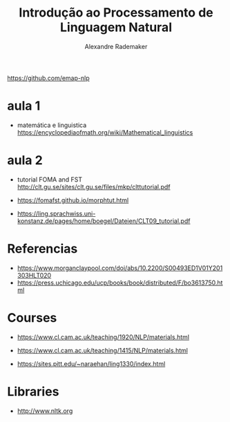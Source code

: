 #+title: Introdução ao Processamento de Linguagem Natural
#+author: Alexandre Rademaker

https://github.com/emap-nlp

* aula 1

  - matemática e linguistica
    https://encyclopediaofmath.org/wiki/Mathematical_linguistics

* aula 2

  - tutorial FOMA and FST
    http://clt.gu.se/sites/clt.gu.se/files/mkp/clttutorial.pdf

  - https://fomafst.github.io/morphtut.html

  - https://ling.sprachwiss.uni-konstanz.de/pages/home/boegel/Dateien/CLT09_tutorial.pdf
    

* Referencias

  - https://www.morganclaypool.com/doi/abs/10.2200/S00493ED1V01Y201303HLT020
  - https://press.uchicago.edu/ucp/books/book/distributed/F/bo3613750.html

* Courses

  - https://www.cl.cam.ac.uk/teaching/1920/NLP/materials.html
  - https://www.cl.cam.ac.uk/teaching/1415/NLP/materials.html

  - https://sites.pitt.edu/~naraehan/ling1330/index.html


* Libraries

  - http://www.nltk.org
    
